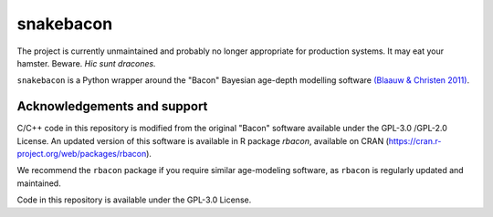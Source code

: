 snakebacon
==========

.. image:: https://travis-ci.org/brews/snakebacon.svg?branch=master
    :target: https://travis-ci.org/brews/snakebacon


The project is currently unmaintained and probably no longer appropriate for production systems. It may eat your hamster. Beware. *Hic sunt dracones.*

``snakebacon`` is a Python wrapper around the "Bacon" Bayesian age-depth modelling software `(Blaauw & Christen 2011)`_.

.. _(Blaauw & Christen 2011): https://doi.org/10.1214/11-BA61


Acknowledgements and support
----------------------------

C/C++ code in this repository is modified from the original "Bacon" software available under the GPL-3.0 /GPL-2.0 License. An updated version of this software is available in R package `rbacon`, available on CRAN (https://cran.r-project.org/web/packages/rbacon).

We recommend the ``rbacon`` package if you require similar age-modeling software, as ``rbacon`` is regularly updated and maintained.

Code in this repository is available under the GPL-3.0 License.
